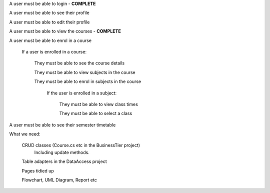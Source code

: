 A user must be able to login - **COMPLETE**

A user must be able to see their profile 
	
A user must be able to edit their profile

A user must be able to view the courses - **COMPLETE**


A user must be able to enrol in a course

	If a user is enrolled in a course:

		They must be able to see the course details

		They must be able to view subjects in the course

		They must be able to enrol in subjects in the course

			If the user is enrolled in a subject:

				They must be able to view class times

				They must be able to select a class

A user must be able to see their semester timetable



What we need:

	CRUD classes (Course.cs etc in the BusinessTier project)
		Including update methods.

	Table adapters in the DataAccess project

	Pages tidied up

	Flowchart, UML Diagram, Report etc